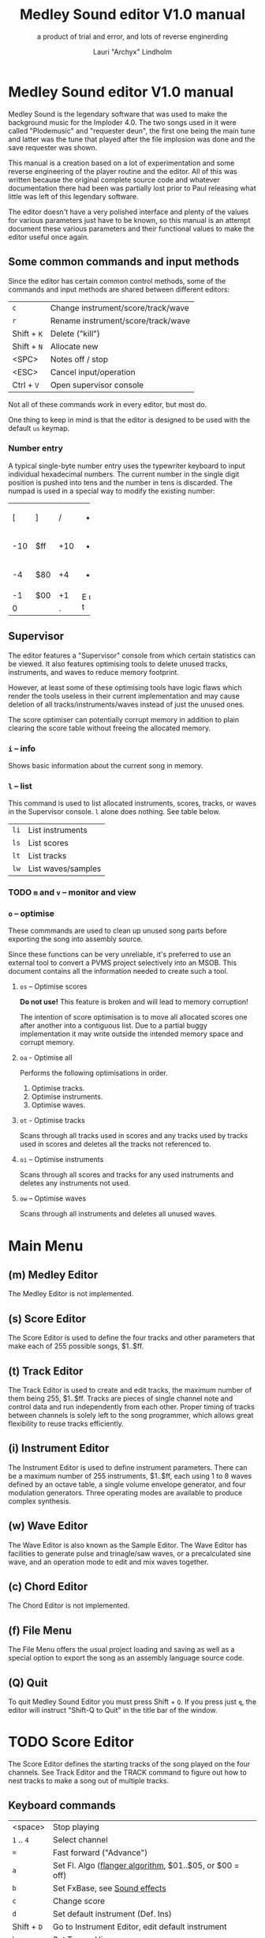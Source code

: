 #+TITLE: Medley Sound editor V1.0 manual
#+SUBTITLE: a product of trial and error, and lots of reverse enginerding
#+AUTHOR: Lauri "Archyx" Lindholm
#+LATEX_CLASS: article
#+LATEX_CLASS_OPTIONS: [a4paper]


* Medley Sound editor V1.0 manual

Medley Sound is the legendary software that was used to make the
background music for the Imploder 4.0. The two songs used in it were
called "Plodemusic" and "requester deun", the first one being the main
tune and latter was the tune that played after the file implosion was
done and the save requester was shown.

This manual is a creation based on a lot of experimentation and some
reverse engineering of the player routine and the editor. All of this
was written because the original complete source code and whatever
documentation there had been was partially lost prior to Paul
releasing what little was left of this legendary software.

The editor doesn't have a very polished interface and plenty of the
values for various parameters just have to be known, so this manual is
an attempt document these various parameters and their functional
values to make the editor useful once again.


** Some common commands and input methods

Since the editor has certain common control methods, some of the
commands and input methods are shared between different editors:

|-------------+------------------------------------|
| ~c~         | Change instrument/score/track/wave |
| ~r~         | Rename instrument/score/track/wave |
| Shift + ~K~ | Delete ("kill")                    |
| Shift + ~N~ | Allocate new                       |
| <SPC>       | Notes off / stop                   |
| <ESC>       | Cancel input/operation             |
| Ctrl + ~V~  | Open supervisor console            |
|-------------+------------------------------------|

Not all of these commands work in every editor, but most do.

One thing to keep in mind is that the editor is designed to be used
with the default ~us~ keymap.


*** Number entry

A typical single-byte number entry uses the typewriter keyboard to
input individual hexadecimal numbers. The current number in the single
digit position is pushed into tens and the number in tens is
discarded. The numpad is used in a special way to modify the existing
number:

+-----+-----+-----+-----+
|  [  |  ]  |  /  |  *  |
+-----+-----+-----+-----+
| -10 | $ff | +10 |  -  |
+-----+-----+-----+-----+
|  -4 | $80 |  +4 |  +  |
+-----+-----+-----+-----+
|  -1 | $00 |  +1 |  E  |
+-----+-----+-----+  n  |
|    0      |  .  |  t  |
+-----------+-----+-----+


** Supervisor

The editor features a "Supervisor" console from which certain
statistics can be viewed. It also features optimising tools to delete
unused tracks, instruments, and waves to reduce memory footprint.

However, at least some of these optimising tools have logic flaws
which render the tools useless in their current implementation and may
cause deletion of all tracks/instruments/waves instead of just the
unused ones.

The score optimiser can potentially corrupt memory in addition to
plain clearing the score table without freeing the allocated memory.

*** ~i~ – info

Shows basic information about the current song in memory.


*** ~l~ – list

This command is used to list allocated instruments, scores, tracks, or
waves in the Supervisor console. ~l~ alone does nothing. See table
below.

|------+--------------------|
| ~li~ | List instruments   |
| ~ls~ | List scores        |
| ~lt~ | List tracks        |
| ~lw~ | List waves/samples |
|------+--------------------|


*** TODO ~m~ and ~v~ – monitor and view

*** ~o~ – optimise

These commmands are used to clean up unused song parts before
exporting the song into assembly source.

Since these functions can be very unreliable, it's preferred to use an
external tool to convert a PVMS project selectively into an MSOB. This
document contains all the information needed to create such a tool.


**** ~os~ – Optimise scores

**Do not use!** This feature is broken and will lead to memory
corruption!

The intention of score optimisation is to move all allocated scores
one after another into a contiguous list. Due to a partial buggy
implementation it may write outside the intended memory space and
corrupt memory.


**** ~oa~ - Optimise all

Performs the following optimisations in order.

1. Optimise tracks.
2. Optimise instruments.
3. Optimise waves.


**** ~ot~ - Optimise tracks

Scans through all tracks used in scores and any tracks used by tracks
used in scores and deletes all the tracks not referenced to.


**** ~oi~ – Optimise instruments

Scans through all scores and tracks for any used instruments and
deletes any instruments not used.

**** ~ow~ – Optimise waves

Scans through all instruments and deletes all unused waves.


* Main Menu

** (m) Medley Editor

The Medley Editor is not implemented.


** (s) Score Editor

The Score Editor is used to define the four tracks and other
parameters that make each of 255 possible songs, $1..$ff.


** (t) Track Editor

The Track Editor is used to create and edit tracks, the maximum number
of them being 255, $1..$ff. Tracks are pieces of single channel note
and control data and run independently from each other. Proper timing
of tracks between channels is solely left to the song programmer,
which allows great flexibility to reuse tracks efficiently.


** (i) Instrument Editor

The Instrument Editor is used to define instrument parameters. There
can be a maximum number of 255 instruments, $1..$ff, each using 1 to 8
waves defined by an octave table, a single volume envelope generator,
and four modulation generators. Three operating modes are available to
produce complex synthesis.


** (w) Wave Editor

The Wave Editor is also known as the Sample Editor. The Wave Editor
has facilities to generate pulse and trinagle/saw waves, or a
precalculated sine wave, and an operation mode to edit and mix waves
together.


** (c) Chord Editor

The Chord Editor is not implemented.


** (f) File Menu

The File Menu offers the usual project loading and saving as well as a
special option to export the song as an assembly language source code.


** (Q) Quit

To quit Medley Sound Editor you must press Shift + ~Q~. If you press
just ~q~, the editor will instruct "Shift-Q to Quit" in the title bar
of the window.


* TODO Score Editor

The Score Editor defines the starting tracks of the song played on the
four channels. See Track Editor and the TRACK command to figure out
how to nest tracks to make a song out of multiple tracks.


** Keyboard commands

|-------------+------------------------------------------------------------------|
| <space>     | Stop playing                                                     |
| ~1~ .. ~4~  | Select channel                                                   |
| ~=~         | Fast forward ("Advance")                                         |
| ~a~         | Set Fl. Algo ([[se_flalgo][flanger algorithm]], $01..$05, or $00 = off)         |
| ~b~         | Set FxBase, see [[se_fx][Sound effects]]                                    |
| ~c~         | Change score                                                     |
| ~d~         | Set default instrument (Def. Ins)                                |
| Shift + ~D~ | Go to Instrument Editor, edit default instrument                 |
| ~h~         | Set Tempo Hi                                                     |
| ~i~         | Set instrument (on selected channel)                             |
| Shift + ~I~ | Go to Instrument Editor, edit instrument set on selected channel |
| Shift + ~K~ | Delete score                                                     |
| ~l~         | Set Tempo Lo                                                     |
| ~m~         | Meter test                                                       |
| ~n~         | Set FxRnd, see [[se_fx][Sound effects]]                                     |
| Shift + ~N~ | Allocate new score                                               |
| ~o~         | Set Transpose                                                    |
| ~p~         | Play song                                                        |
| Shift + ~P~ | Play From:                                                       |
| ~r~         | Rename score                                                     |
| Shift + ~R~ | Set song repeat (boolean, $00 = off, $ff = on)                   |
| ~s~         | Set Fl. Speed                                                    |
| ~t~         | Set track on selected channel                                    |
| Shift + ~T~ | Go to Track Editor, edit track set on selected channel           |
| ~u~         | Set Upd Reduc                                                    |
| Shift + ~U~ | Unchord (useful mainly with tracks imported from SMUS files)     |
| ~v~         | Set channel volume                                               |
| Shift + ~V~ | Set song volume                                                  |
| Shift + ~X~ | Exchange tracks with secondary track set[fn:shiftX]              |
|-------------+------------------------------------------------------------------|

[fn:shiftX]Editor feature. Secondary tracks are not used by the player!


** Flanger

The flanger effect is implemented as changing channel detunes. To
enable the flanger effect the Flang Speed and Flang Algorithm must be
set non-zero. The Flang Speed is defined as an initial countdown
value, ie. higher values deliver a slower effect.

The flanger update is performed in the player interrupt code which
makes the Flang Speed definition be "update every nth interrupt
trigger".


*** <<se_flalgo>>Flanger algorithms

The five flanger algorithms are defined as follows:

|------+------+------+------+------|
| alg# | ch 0 | ch 1 | ch 2 | ch 3 |
|------+------+------+------+------|
|    1 |   +1 |   +1 |   ±0 |   ±0 |
|      |   ±0 |   ±0 |   +1 |   +1 |
|------+------+------+------+------|
|    2 |   ±0 |   +1 |   +2 |   -1 |
|      |   +1 |   ±0 |   -1 |   +2 |
|------+------+------+------+------|
|    3 |   ±0 |   +1 |   +2 |   -1 |
|      |   +1 |   +2 |   -1 |   ±0 |
|      |   +2 |   -1 |   ±0 |   +1 |
|      |   -1 |   ±0 |   +1 |   +2 |
|------+------+------+------+------|
|    4 |   ±0 |   ±0 |   -2 |   +2 |
|      |   +1 |   -1 |   -1 |   +1 |
|      |   +2 |   -2 |   ±0 |   ±0 |
|      |   +1 |   -1 |   -1 |   +1 |
|------+------+------+------+------|
|    5 |   -2 |   -1 |   ±0 |   +1 |
|      |   -1 |   ±0 |   +1 |   +2 |
|      |   ±0 |   +1 |   +2 |   -1 |
|      |   +1 |   +2 |   -1 |   -2 |
|------+------+------+------+------|

The algorithms are always defined as a multiple of four bytes, one for
each channel. Setting the algorithm 0 or beyond 5 will disable the
effect.


** TODO <<se_fx>>Sound effects

Medley Sound was designed for game music and sound effects, so there
naturally is support for the fx in the music player. FxBase (effect
time base) and FxRnd (effect randomisation) are used to select sound
channels for sound effects as well as randomising the "channel
stealing" and how long a channel is kept "stolen".

This feature requires more research.


* TODO Track Editor

** Keboard commands

*** Editing modes

|-------------+------------------------|
| Shift + ~D~ | Edit Duration          |
| Shift + ~E~ | Edit Tone and Duration |
| Shift + ~I~ | Insert Mode            |
| Shift + ~L~ | List Mode              |
| Shift + ~T~ | Edit Tone              |
|-------------+------------------------|


*** Insert and edit mode functions

|------------------+--------------------------------------------------------|
| Return           | add line below (in insert mode)                        |
| Shift + Return   | insert line above (in insert mode)                     |
| ~a~ .. ~g~       | set note                                               |
| ~1~ .. ~9~       | set octave for note                                    |
| ~`~ (back-quote) | tie note (an asterisk shown before the note)           |
| ~!~              | [[te_TSIGN][TSIGN]]                                                  |
| ~@~              | [[te_DYNLV][DYNLV]]                                                  |
| ~#~              | [[te_INSTR][INSTR]]                                                  |
| ~$~              | [[te_UDATA][UDATA]]                                                  |
| ~%~              | [[te_TRACK][TRACK]]                                                  |
| ~^~              | [[te_RPEAT][RPEAT]]                                                  |
| ~&~              | [[te_LOOP][LOOP]]                                                   |
| ~*~              | [[te_TRANSP][TRANSP]]                                                 |
| ~+~              | ~++++~                                                 |
| ~_~ (underscore) | rest ~----~                                            |
| ~-~              | semitone down                                          |
| ~=  ('+')~       | semitone up (buggy sanity-check, don't go beyond B-9!) |
| ~t~              | Trace mode (useful only while playing a track)         |
| Amiga + ~b~      | Set block                                              |
| Amiga + ~c~      | Copy block                                             |
| Amiga + ~i~      | Insert block                                           |
| Amiga + ~k~      | Kill line to buffer                                    |
| Amiga + ~l~      | Yank line from buffer                                  |
| Amiga + ~x~      | Cut block                                              |
| Home (numpad)    | Page up                                                |
| End (numpad)     | Page down                                              |
| Shift + Home     | Go to start of track                                   |
| Shift + End      | Go to end of track                                     |
|------------------+--------------------------------------------------------|

Track navigation is performed using the numpad instead of cursor keys.


** Note editing and SCODEs

Each line of a track represents a note and its length or a command and
its operand. When using the beat and bar signs of the track editor,
note length of 60 will match a whole note. See [[te_TSIGN][TSIGN]] to adjust time
signature.


*** Notes ($00..$7f)

Notes are defined starting from ~C-0~ ($02 in track data) up to ~B-9~
($79). ~----~ ($00) is a rest and ~++++~ ($01) is a non-implemented
feature.

The operand for a note or a rest is its length, up to $7f. Bit 7 of
the operand specifies a tied note, ie. inhibit retriggering of the
envelopes or modulation generator(s). Tying notes together allows a
theoretical infinite note length.


*** SCODEs ($80..$ff)

The commands are internally known as SCODEs.


**** $80 [end]

The unmodifyable SCODE is $80 and it's strictly reserved to end a
track. The operand is discarded and for compatibility reasons should
be $00.

Track nesting table is checked at the track end and replay is resumed
from the calling track, if any. If there is no track to return to,
song repeat flag is checked and if true, the track restarts.


**** <<te_TSIGN>>$81 TSIGN

This SCODE is ignored by the player. It exists solely to make the beat
and bar indicators in the track editor functional. The beat/bar
indicators don't handle TRACK commands which may break the beat count
when other tracks are called within the track.

The operand is 5/3 bit designation for the time signature. The lower
three bits designate the length of the beat and the upper five bits
the count. See table below.

+-----+-------+---+------+-----+
| $00 | x/1   |   | $00  | 1/x |
| $01 | x/2   |   | $08  | 2/x |
| $02 | x/4   |   | $10  | 3/x |
| $03 | x/8   |   | $18  | 4/x |
| $04 | x/16  |   | $20  | 5/x |
| $05 | x/32  |   | $28  | 6/x |
| $06 | x/64  |   | $30  | 7/x |
| $07 | x/128 |   | etc. |     |
+-----+-------+---+------+-----+

To set up the time signature 4/4, you'd take $18 from the right side
and add $02 from the left side, $18 + $02 = $1a.

For 6/8 the numbers would be $28 + $03 = $2b.

***Note!*** 1/128 ($07) is known to crash the editor!


**** <<te_DYNLV>>$82 DYNLV

This sets the channel volume ("dynamic level"). The operand is
specified between $00 and $7f. The replay routine will divide this by
two (with logical bitwise shift to right) and discard the least
significant bit.


**** <<te_INSTR>>$83 INSTR

Set instrument on current track. This should be rather
self-explanatory.


**** <<te_UDATA>>$84 UDATA

The name of this SCODE isn't very clear regarding its function. This
one is used to pick a random track from a specified number of
following TRACK lines. Use of this SCODE must be carefully considered
because the replay routine doesn't sanity check the following track
data.

The operand should be a power of two, ie. $02, $04, $08, $10, $20,
$40, or $80. Using any other value is not of use due to how the SCODE
handler is written.

This is how to use UDATA:

|------+----------------------+----------------------------|
| data | track data in editor | description                |
|------+----------------------+----------------------------|
| 8404 | UDATA  04            | line count following UDATA |
| 8511 | TRACK  11            | first line                 |
| 8512 | TRACK  12            | second line                |
| 8513 | TRACK  13            | third line                 |
| 8514 | TRACK  14            | fourth line                |
|------+----------------------+----------------------------|

UDATA doesn't affect track nesting the way ordinary use of TRACK
does. This is because the actual SCODE of the lines following UDATA is
ignored, only the operand is used, and when valid the player continues
from the selected track without modification to the nesting
tables.

This also means that any lines beyond will be ignored unless an
undefined track is specified. In case of an undefined track, UDATA
returns as if the operand was $00 and the player continues processing
the following lines in order.

Using UDATA within RPEAT/LOOP can also provide unexpected behaviour as
LOOP will return to playing from the track where the RPEAT originally
was! However, with careful design this feature can also be used to
create eg. drum tracks with pseudo-randomised fills at the ends.

Since Medley Sound no longer has Future Player's dedicated "jump to
track" command, UDATA can also be used to replace it by using UDATA
with operand $01:

|------+----------------------+-------------|
| data | track data in editor | description |
|------+----------------------+-------------|
| 8401 | UDATA  01            | jump to     |
| 8511 | TRACK  11            | track 11    |
|------+----------------------+-------------|


**** <<te_TRACK>>$85 TRACK

Go to track specified by the operand. This command is used to nest
tracks to make a complex song. Up to eight nested track calls can be
made per channel. At full nesting any following TRACK commands will be
ignored.

The player routine will simply skip undefined tracks.

A "return from track" is automatically performed at the track end
code.


**** <<te_RPEAT>>$86 RPEAT and <<te_LOOP>>$87 LOOP

These two are used to create loops within tracks. Up to eight nested
loops can be used per channel.

The loop is initiated by RPEAT command with the loop count as its
operand. The loop starting point is the next line of the track from
which the player will keep playing until LOOP command is
encountered. LOOP will decrease the loop counter by one and jump back
to the loop starting point until the loop counter reaches zero. The
operand of LOOP is ignored.


**** <<te_TRANSP>>$88 TRNSP

This is used to set the transposition byte of the channel. It's a
signed value, so anything from $80 to $ff is considered a two's
complement, ie. $ff = -1, $fe = -2, etc.

The transposition is defined in semitones.


** Important DO NOTs:

- Do not set the time signature to 1/128 ($07). The editor will freeze
  if you do so and there are any notes on following lines.

- Do no use the "halftone up" command ('=') to set notes beyond
  B-9. You'll eventually reach the end code after 'F-;' and the editor
  will freeze if the track is playing while editing.


* Instrument Editor

|------------+---------------------------------|
| ~1~ .. ~4~ | Edit [[ie_mg][MG parameters]]              |
| ~e~        | Edit volume [[ie_env][envelope parameters]] |
| ~f~        | test note selection             |
| ~o~        | octave bank                     |
| ~p~        | play test note                  |
| ~s~        | Edit [[ie_snd][sound parameters]]           |
| ~v~        | view output wave                |
| ~w~        | go to wave editor               |
|------------+---------------------------------|


** <<ie_snd>>SND

This section specifies the following parameters:


*** a:Mo - sound mode

The sound mode can be one of the following:

|-----+-------+-------------------------------------------------------|
| $00 | <std> | standard (a.k.a. normal or plain sample) mode, looped |
| $01 | <bsm> | base shift mode                                       |
| $02 | <dyn> | dynamic mode                                          |
| $03 | <???> | single-shot std mode                                  |
|-----+-------+-------------------------------------------------------|

Any other value for this parameter defaults to single-shot std mode.


**** <std> and <???>

This is the simplest sample player mode and will play samples as
is. The <???> is the single-shot variant of standard mode and is
suitable for drum samples.


**** <bsm>

This is the "base shift mode". The base shift mode uses an offsetting
method to select a "window" of a wave to be played. This window can be
shifted on the fly with a [[ie_mg][MG]] to make a pulse-width modulation style
effect with an appropriately crafted wave.

Parameters specific to this mode are tagged with ~<bsm>~.


**** <dyn>

This is the "dynamic mode". The dynamic mode creates the final
waveform on the fly by mixing together two copies of the selected
wave. These copies can be shifted in relation to each other and their
frequencies can be altered to create complex sounds. The dynamic
nature of this mode allows seamless on-the-fly generation of higher
frequency waveforms for higher octaves without creating separate
waves.

Shifting and frequencies can be modulated with [[ie_mg][MG]]s. Parameters
specific to this mode are tagged with ~<dyn>~.


*** b:Wa - wave

This sets the wave used by this instrument. For standard and base
shifted modes a wave table of eight can be set up for higher octaves.


*** c:Bs - Base shift ~<bsm>~

This value offsets the waveform from its starting point. For this to
create audible sound difference, an appropriately crafted wave is
required.


*** d:Ds - Dynamic shift ~<dyn>~

This value offsets the first copy of the waveform that the other copy
is mixed on top.


*** e:Tr - transpose

The transpose parameter is entered as an unsigned byte and evaluated
as a signed byte, ie. $ff = -1, $fe = -2, etc.


*** f:Fq - Dynamic frequency ~<dyn>~

This parameter is only functional in sound mode 02. Each of the
nybbles (individual hexadeciaml digits) represent a frequency
multiplier from ~$1~ to ~$10~ for the two waves to be mixed. A ~$0~ is
interpreted as ~$10~.

The base value to start with is ~$11~ instead of ~$00~.

The left number is for the "DShifted" first copy and the right value
is for the non-DShifted second copy mixed on top the first copy.

Tip: Editing this parameter is easiest to do with the numpad, 7 and 9
to edit the left nybble, and 1 and 3 to edit the right nybble.


** <<ie_env>>ENV - Envelope Generator

This section specifies the envelope generator parameters:


*** a:Tr - (unused?)

This parameter appears not to be used.


*** b:At - Attack time

This parameter specifies the attack time from start of note to Peak
level. This value together with Peak level is used to calculate ASlope
(Attack Slope), which is the value used by the player internally.


*** c:Tl - Peak level (Top level)

This parameter specifies the Peak level between attack and decay.


*** d:Dt - Decay time

This parameter specifies the decay time from Peak level to Sustain
level. This value together with Peak and Sustain levels is used to
calculate DSlope (Decay Slope), which is the value used by the player
internally.


*** e:Sl - Sustain level

This parameter specifies the Sustain level. The note volume will stay
at this level until a note off command.


*** f:Rt - Release Time

This parameter specifies the time it take from the note off command to
silence. This value together with Sustain Level is used to calculate
RSlope (Release Slope), which is the value used by the player
internally.


** <<ie_mg>>MG - Modulation Generator

Each instrument features four identical modulation
generators. Depending on the [[ie_mgBl][Block wave]] flag the oscillator generates
a triangle/saw or a square wave with time constants S1 and S2.


*** a:De - Destination

The modulation destination is a hexadecimal number between $00 and
$07. Any numbers past $07 are interpreted as $07.


**** $00 : off

The replayer will bypass any MG that is set off. The other parameters
will be ignored.


**** $01 : FM - Frequency Modulation

Frequency modulation modulates the playback frequency of the sound,
just like it says on the tin. This produces a vibrato effect.


**** $02 : AM - Amplitude Modulation

This is the same for the amplitude, or volume of the sound,
ie. tremolo effect.


**** $03 : BShift - Base shift modulation ~<bsm>~

This modulates the base shift of the instrument. With a specially
crafted waveform this can be used to create eg. a pulse-width
modulated square wave sound.


**** $04 : DShift - Dynamic shift modulation ~<dyn>~

This modulates the dynamic shift of the instrument.


**** $05 / $06 : FM+ / FM- - Frequency Modulation (period up = frequency down) / (period down = frequency up)

Unlike the ordinary FM mode ($01), these frequency modulation modes
modulate the frequency either up or down from the note frequency.


**** $07 : DynFreq - Dynamic frequency modulation ~<dyn>~

This modulates the dynamic frequency of the instrument. Do keep in
mind that the modulation affects the whole byte, not just for one or
the other nybble.


*** <<ie_mgBl>>b:Bl - Block wave (boolean, $00 = off)

Setting this non-zero will cause the replayer to use the S1 and S2
parameters as time constants to make a square wave modulation instead
of the default triangle/saw wave.


*** c:Tr - Trigger mode (boolean, $00 = trigger at every note-on)

When trigger mode is set non-zero, the MG is not retriggered as long
as a note is being played. This is useful to create a slowly changing
modulation over several notes.


*** d:Ss - Single-shot (boolean, $00 = off)

When single-shot mode is enabled, the MG will run only once and stop.


*** e:Sg - (unused)

This parameter appears not to be used.


*** f:Rv - Reverse (boolean, $00 = off)

Reverses the modulation operating, ie. modulating up becomes modulating down and vice versa.


*** g:Dt - Delay time

This parameter specifies the time from trigger to start of modulation.


*** h:Lv - Level

This parameter specifies the amplitude, or level of modulation.


*** i:S1 / j:S2 - Slope 1 / Slope 2

These two slope time parameters are used to shape the form of the
modulation waveform.


*** k:Hs / l:Qs - Half-shift / Quarter-shift

The function of these two parameters require more research. At present
knowledge they may affect the initial offsetting of modulation
depending on channel flags. The value affects which flag is used:

|-----+-------------------------------------------------------------------------|
| $00 | off                                                                     |
|-----+-------------------------------------------------------------------------|
| $01 | ~sch_FlagLR~ - initial offset is applied if the instrument plays on the |
|     | right channel                                                           |
|-----+-------------------------------------------------------------------------|
| $02 | ~sch_FlagLH~ - initial offset is applied if the instrument plays on the |
|     | "higher" channel, ie. on one of the second stereo pair.                 |
|-----+-------------------------------------------------------------------------|


The useful application for this would be to make flanging like effects
when playing the same instrument on two different channels.
      
Quarter-shift is always on for frequency modulation (trigger
destination 01) when a delay time is set.


* TODO Wave Editor

|-----+-------------------------------------------|
| ~/~ | Swap sources A and B                      |
| ~,~ | Copy Result to Source A                   |
| ~.~ | Copy Source A to Source B                 |
| ~u~ | Copy Undo buffer to Source A, "undo"      |
| ~k~ | Copy Source A to Undo Buffer, "kill"      |
| ~r~ | Rename wave                               |
| ~c~ | Change wave ie. choose another wave       |
| ~N~ | Allocate a new wave (into an unused slot) |
| ~S~ | Set wave buffer "single"                  |
| ~D~ | Set wave buffer "double"                  |
| ~o~ | Perform [[we_ops][operations]]                        |
| ~p~ | Generate a [[we_preset][preset]] waveform                |
|-----+-------------------------------------------|


** Frags

These operations are not implemented.


** <<we_ops>>Operations

These mathematical operations allow editing and mixing of sample data
to create complex waveforms from simple waveforms generated with the
[[we_preset][Preset]] function.

*** a:SX – shift source A left in samples

This operation offsets the Source A waveform in a way that makes it
appear to move left in the visual preview.


*** b:SY – shift source A down (add a fixed value to each sample)

This operation adds a signed byte value to each sample of Source A,
which makes waveform move down in the visual preview.


*** c:AM – amplitude (10 = no change)

This operation adjusts the amplitude of the Result waveform after
mixing. The default is $10 and doesn't affect the aplitude, $08 is
half the amplitude and $20 is twice the amplitude.


*** d:FQ – frequency of source A (10 = no change)

This operation shrinks or expands the wave data of Source A to alter
its playback frequency. It will not affect the mixed in Source B.


*** e:MX – mix sources (00 = A; ff = B; 80 will mix 50/50)

This operation mixes sources A and B. Value of $00 will bypass the
mixing and use only Source A. Value of $ff will use only Source B and
$80 will mix both evenly together.

The thing to keep in mind is that in case the Source B is shorter than
the Result buffer, it will not be looped.


*** f:RE - Adjust Result buffer length

This operation adjusts the Result buffer length. This value defaults
to $10 which matches the length of Source A. $08 will mean half the
length of Source A and $20 is double the length.

Values below $02 are most likely practically useless.


*** g:UF

This operation is not implemented.


*** h:PE – playback period (higher value = lower frequency)

This affects only the playback period of the previewed Result buffer,
not the buffer itself.


** <<we_preset>>Preset - generate waveforms

This operation is used to generate waveforms. The operation will
replace any waveform data in Source A.


*** a:RA - generate a saw/triangle wave

The operand is used to adjust duty cycle of the triangle wave. $80 is
pure triangle.


*** b:PU - generate a pulse/square wave

The operand is used to adjust duty cycle of the square wave.


*** s - precalculated sine wave

Makes a copy of the precalculated sine wave.


* File Menu

** TODO (l)oad


** TODO (m)erge


** TODO (s)ave


** TODO (i)mport


** TODO <a>ssembly


** TODO (C)lear


* File formats

** TODO PVMS

PVMS is the project file format of Medley Sound.


*** Basic file structure

|          offset | size                 | description             |
|-----------------+----------------------+-------------------------|
|             0x0 | .l                   | magic bytes : "PVMS"    |
|             0x4 | .b × ($file_len - 8) | one or more data chunks |
| ($file_len - 4) | .l                   | file end marker "END."  |


*** Basic data chunk structure

| offset | size    | description                                                                                 |
|--------+---------+---------------------------------------------------------------------------------------------|
|    0x0 | .l      | chunk ID : "INS:", "TRK:", "SCO:", or "WAV2"                                                |
|    0x4 | .w      | header_size = 0x007a, 0x0020, 0x0032, or 0x001c                                             |
|    0x6 | .b × ?? | data blocks                                                                                 |
|     ?? | .w      | index counter 0xffff = end of chunk (only the most significant bit is checked during load!) |


*** Basic data block structure

|               offset | size              | description                       |
|----------------------+-------------------+-----------------------------------|
|                  0x0 | .w                | index counter, starts from 0x0001 |
|                  0x2 | .b × $header_size | data/header                       |
| ($header_size + 0x2) | .b × $size_of     | wave/track data                   |


** TODO MSOB

MSOB is the export file format of Medley Sound, "Medley Sound
OBject". This is the format msplay loads and plays.


*** Header

| offset | size    | description                              |
|--------+---------+------------------------------------------|
|    0x0 | .l      | magic bytes : "MSOB"                     |
|    0x4 | .l      | displacement: score table                |
|    0x8 | .l      | displacement: track table                |
|    0xc | .l      | displacement: instrument table           |
|   0x10 | .l      | displacement: wave table                 |
|   0x14 | .l ×0x4 | reserved (0x00000000)                    |
|   0x24 | .b      | flag: names ($00 = stripped; $ff = kept) |
|   0x25 | .b      | flag: tables ($00 = full; $ff = partial) |
|   0x26 | .b ×0x2 | reserved (0x00)                          |


*** Tables

The score, track, instrument, and wave tables are displacement tables
to data entries. Two formats of these tables exist depending on the
flag in the header at offset 0x25.

A full table (0x00 at 0x25) is always 0x100 longwords, or 1 kB long:

| offset | size     | description                                                  |
|--------+----------+--------------------------------------------------------------|
|    0x0 | .l       | always 0x00000000                                            |
|    0x4 | .l ×0xff | displacements to data entries, 0x00000000 = undefined/unused |


A partial table (0xff at 0x25) is preceded by the table length:

| offset | size            | description                                                              |
|--------+-----------------+--------------------------------------------------------------------------|
|   -0x2 | .w              | table length (byte, but stored as a word for 68k data alignment reasons) |
|    0x0 | .l              | always 0x00000000                                                        |
|   0x04 | .l x $table_len | displacements to data entries, 0x00000000 = undefined/unused             |


During playback the length of the tables is irrelevant as long as
there are no references to tracks/instruments/waves beyond the last
defined entries.

At the moment of writing this, the exact behaviour of msplay hasn't
been analysed, so for any new replayer implementations it is
recommended to reserve memory for full zeroed tables and adjust the
displacements accordingly or add additional checks to ignore
references beyond the defined data to avoid references to random
memory.


* msed internals

This section describes various internal data structures of the Medley
Sound editor. It's useful only for those who intend to reverse
engineer and learn to understand how the editor works internally, or
maybe to even extend its functionality. See [[* File formats][File formats]] if you only
need the file format descriptions. These tables were created during
the reverse engineering and redocumenting of the editor and may be
partially inaccurate or incomplete.


** Memory map

This section describes the mapping of the memory block reserved during
startup of the program. The base address of the memory block is kept
in register A5 during the execution of the program. This memory is
only used for the user interface and editor function parts of the
program.

Dynamic memory allocation is done with the convention of reserving
four extra bytes to store the memory block size at the start of
reserved block to free the correct amount of memory as the old
AllocMem()/FreeMem() doesn't keep track of memoryblock sizes
reserved. The only exception is the working memory size described
below as it's hard-coded into the program.

~mem_SizeOf~ = 0x2288

|--------+-------------------+-----------------------------+--------+-------------------------------------------------------------------------|
| offset | size              | name                        |   init | description                                                             |
|--------+-------------------+-----------------------------+--------+-------------------------------------------------------------------------|
|    0x0 | .l                |                             |        | * function pointer for exit subroutine                                  |
|    0x4 | .l                | ~mem_IntuitionBase~         |        | * base address of intuition.library                                     |
|    0x8 | .l                | ~mem_GraphicsBase~          |        | * base address of graphics.library                                      |
|    0xc | .l                |                             |        |                                                                         |
|   0x10 | .l                |                             |        | * handle for output                                                     |
|   0x14 | .l                | ~mem_xPtrFormatString~      |        | * function pointer for xFormatString (initialised at program start)     |
|   0x18 | .l                | ~mem_dosCmdBuf~             |        | * dosCmdBuf                                                             |
|   0x1c | .l                | ~mem_dosCmdLen~             |        | dosCmdLen                                                               |
|   0x20 | .l                |                             |        | * handle for input                                                      |
|   0x24 | .l                |                             |        | { DOS argument stuff }                                                  |
|   0x28 | .l                | ~mem_DosBase~               |        | * base address of dos.library                                           |
|   0x2c | .l                | ~mem_SPatInit2~             |        | stack pointer at end of main init                                       |
|--------+-------------------+-----------------------------+--------+-------------------------------------------------------------------------|
|   0x30 | .b                |                             |        | window title status                                                     |
|   0x32 | .l                | ~mem_SPatMainMenu~          |        | stack pointer at start of main menu                                     |
|   0x36 | .l                |                             |        | * window title                                                          |
|   0x3a | .w                | ~mem_weSelWaveNum~          |        | wave editor: selected wave number                                       |
|   0x3c | .l × 0x100        |                             |        | * wave table                                                            |
|  0x43c | .l × 0x100        |                             |        | * track table                                                           |
|  0x83c | .l × 0x100        |                             |        | * instrument table                                                      |
|  0xc3c | .l                | ~mem_wePlayWavePtr~         |        | * wave editor: pointer to wave being player                             |
|  0xc40 | .l                | ~mem_SPatWaveEd~            |        | stack pointer at start of Wave Editor                                   |
|  0xc44 | .l                |                             |        | * wave, sample editor buffer, Source A                                  |
|  0xc48 | .b × 0x10         | ~mem_weOperations~          |        | wave editor [[mm_weops][operations]]                                                  |
|  0xc54 | .l                |                             |        | * wave, sample editor buffer, Undo                                      |
|  0xc70 | .l                |                             |        | * wave, sample editor buffer, Result                                    |
|  0xc8c | .l                |                             |        | * wave, sample editor buffer, Source B                                  |
|  0xca8 | .l                |                             |        | *                                                                       |
|  0xcac | .l                |                             |        | *                                                                       |
|  0xcb0 | .l                |                             |        | *                                                                       |
|  0xd14 | .l × 0x8c         |                             |        | string buffer (function 0x14)                                           |
|  0xddc | .l × 0x100        |                             |        | * score table                                                           |
|  0xde0 | .l × 0x100        | ~mem_ScratchBuf0~           |        | scratch buffer for editing functions (Supervisor, optimise score table) |
| 0x11dc | .w                |                             |        | ^ scratch buffer                                                        |
| 0x11de | .w                |                             |        | ^ scratch buffer                                                        |
| 0x11e0 | .l × 0x10         |                             |        | str                                                                     |
| 0x11f1 | .b                |                             |        | { relates to 0x1268 }                                                   |
| 0x11f2 | .w                |                             |   0x63 |                                                                         |
| 0x11f4 | .w                |                             |   0x1e |                                                                         |
| 0x11f6 | .w                |                             |   0xb4 |                                                                         |
| 0x11f8 | .w                |                             |  0x14a |                                                                         |
| 0x11fa | .w                |                             |  0x1e0 |                                                                         |
| 0x11fc | .w                |                             |   0x66 |                                                                         |
| 0x11fe | .w                |                             |   0x16 |                                                                         |
| 0x1200 | .b                |                             |        | flag                                                                    |
| 0x1201 | .b                |                             |        | flag                                                                    |
| 0x1202 | .w                |                             |        |                                                                         |
| 0x1204 | .b × 0x4c         | ~mem_CurWinTitle~           |        | str, window title                                                       |
| 0x125e | .l                |                             |        | * interrupt pointer ?                                                   |
| 0x1262 | .w                |                             |        |                                                                         |
| 0x1264 | .l                |                             |        | * memory                                                                |
| 0x1268 | .b                |                             |        | { gfx, A Pen }                                                          |
| 0x1269 | .b                |                             |        | SMUS import: track counter                                              |
| 0x126a | .w                |                             |        |                                                                         |
| 0x126c | .l                |                             |        | * handle of main window (Exec, Intuition)                               |
| 0x1270 | .l                |                             |        | * handle of main window (Graphics)                                      |
| 0x1272 |                   |                             |        |                                                                         |
| 0x1274 | .w                | ~mem_fmPVMSloaderHdrLen~    |        | PVMS loader, header length                                              |
| 0x1276 | .l                | ~mem_SMUStargetScore~       |        | * SMUS import: target score                                             |
| 0x127a | .b                | ~mem_ProjectModified~       |        | Flag: project modified                                                  |
| 0x127b | .b                |                             |        | { SMUS track import, flag of some sort }                                |
| 0x127c | .w                |                             |        | file menu: PVMS section loader, index counter                           |
| 0x1280 | .b × 0x100        | ~mem_ScratchBuf1~           |        | scratch buffer, waves                                                   |
| 0x1380 | .b × 0x100        | ~mem_ScratchBuf3~           |        | scratch buffer, tracks                                                  |
| 0x1480 | .b × 0x100        | ~mem_ScratchBuf4~           |        | scratch buffer, scores                                                  |
| 0x1580 | .b × 0x52         | ~mem_StringReqBuffer~       |        | string requester buffer                                                 |
| 0x15d2 | .w                | ~mem_fmWaveCount~           |        | file menu: loaded sample/wave count                                     |
| 0x15d4 | .b × 0x100        | ~mem_ScratchBuf2~           |        | scratch buffer, instruments                                             |
| 0x16d4 | .b × 0x100        | ~mem_ScratchBuf5~           |        | scratch buffer                                                          |
|--------+-------------------+-----------------------------+--------+-------------------------------------------------------------------------|
| 0x17d4 | .b                | ~mem_SMUSDurOverflow~       |        | SMUS import: duration overflow flag                                     |
| 0x17d5 | .b                | ~mem_ProjectLoaded~         |        | Flag: project wipe req on quit/clear                                    |
| 0x17d6 | .b                | ~mem_ImportSkip~            |        | PVMS import: skip                                                       |
| 0x17d7 | .b                | ~mem_fmLoadImportMode~      |        | PVMS loader flag (set: import; clear: load, merge)                      |
| 0x17d8 | .w                |                             |        | file menu: loaded track count                                           |
| 0x17da | .w                |                             |        | file menu: loaded score count                                           |
| 0x17dc | .w                |                             |        | file menu: loaded instrument count                                      |
| 0x17de | .b                | ~mem_ImportESC~             |        | PVMS import: cancel                                                     |
| 0x17df | .b                | ~mem_ImportAll~             |        | PVMS import: all                                                        |
| 0x17e0 | .l                | ~mem_SPatFileMenu~          |        | * SP at File Menu entry                                                 |
| 0x17e4 | .l                |                             |        | * string                                                                |
| 0x17e8 | .l                |                             |        |                                                                         |
| 0x17ec | .l                | ~mem_PtrStringReqBuffer~    |        | * string requester buffer, eg. filename                                 |
| 0x17f0 | .l                |                             |        | * * function pointer                                                    |
| 0x17f4 | .l                | ~mem_FileMemBufPtr~         |        | * file memory buffe pointer                                             |
| 0x17f8 | .l                | ~mem_SMUSimportSrcLen~      |        | SMUS import: source length                                              |
| 0x17fc | .l                | ~mem_SMUSimportSrcEnd~      |        | SMUS import: source end                                                 |
| 0x1800 | .b × ~sco_SizeOf~ | ~mem_teLocalScore~          |        | track editor: local score structure                                     |
| 0x1832 | .w                |                             |        | { relates to 0x184a }                                                   |
| 0x1834 | .b                |                             |        | track editor: cursor position in edit window?                           |
| 0x1835 | .b                | ~mem_teInsertBelow~         |        | track editor: insert mode, set when line inserted below current line    |
| 0x1836 | .w                |                             |        | track editor: cliboard buffer length                                    |
| 0x1838 | .w                |                             |        | track editor: linekill buffer                                           |
| 0x183a | .w                |                             |        |                                                                         |
| 0x183c | .w                |                             |        | { relates to 0x1858 }                                                   |
| 0x183e | .w                |                             |        | track editor: trace mode view ?                                         |
| 0x1840 | .w                |                             |        | track editor:                                                           |
| 0x1842 | .l                |                             |        | * track editor: clipboard insert buffer                                 |
| 0x1846 | .w                |                             |        | track editor: track data size in bytes                                  |
| 0x1848 | .w                | ~mem_teLineScrapBuf~        |        | track editor: scrap buffer for single line inserts                      |
| 0x184a | .w                |                             |        |                                                                         |
| 0x184c | .l                | ~mem_SPatTrkEdit~           |        | * SP at Track Editor entry                                              |
| 0x1850 | .l                |                             |        | * track editor: selected track                                          |
| 0x1854 | .w                | ~mem_teSelTrkNum~           |        | track editor: selected track number                                     |
| 0x1855 | .b                | ~mem_teSelTrkNumL~          |        |                                                                         |
| 0x1858 | .w                |                             |        |                                                                         |
| 0x185a | .w                |                             |        |                                                                         |
| 0x185c | .b                |                             |        | track editor: editing mode                                              |
| 0x185d | .b                |                             |        | { instrument editor }                                                   |
| 0x185e | .w                | ~mem_seChannelCounter~      |        | score editor: channel counter, channel column drawing                   |
| 0x186a | .l                |                             |        |                                                                         |
| 0x186e | .w                | ~mem_seChanColumn~          |        | score editor: x coordinate for channel column                           |
| 0x1870 |                   |                             |        |                                                                         |
| 0x1878 | .w                | ~mem_seSelChanColumn~       |        | score editor: x coordinate of selected channel column                   |
| 0x187a | .w                |                             |        | score editor: selected score number                                     |
| 0x187c | .w                | ~mem_seCh1Column~           | 0x0008 | score editor: x coordinate, channel 1                                   |
| 0x187e | .w                | ~mem_seCh2Column~           | 0x00ac | score editor: x coordinate, channel 2                                   |
| 0x1880 | .w                | ~mem_seCh3Column~           | 0x0148 | score editor: x coordinate, channel 3                                   |
| 0x1882 | .w                | ~mem_seCh4Column~           | 0x01e4 | score editor: x coordinate, channel 4                                   |
| 0x1884 | .l                |                             |        | * SP stored at Score Editor entry                                       |
| 0x1888 | .l                | ~mem_ScoEdSelScore~         |        | * score editor: selected score                                          |
| 0x188c | .w                | ~mem_seSelectedChan~        |        | score editor: selected channel                                          |
| 0x188d | .b                | ~mem_seSelectedChanB~       |        | score editor: selected channel, lower byte                              |
| 0x188e | .l                |                             |        | * instrument editor: selected MG                                        |
| 0x1892 | .w                | ~mem_InstEdSelMgNum~        |        | instrument editor: selected MG number                                   |
| 0x1894 | .l                |                             |        | * SP stored at Instrument Editor entry                                  |
| 0x1898 | .l                |                             |        |                                                                         |
| 0x189c | .w                |                             |        |                                                                         |
| 0x189e | .l                | ~mem_InstEdSelInst~         |        | * instrument editor: selected instrument                                |
| 0x18a2 | .w                | ~mem_InstEdSelInstNum~      |        | instrument editor: selected instrument number                           |
| 0x18a4 | .w                | ~mem_ieColumn1~             | 0x001a | instrument editor: x coordinate, column 1                               |
| 0x18a6 | .w                | ~mem_ieColumn2~             | 0x005e | instrument editor: x coordinate, column 2                               |
| 0x18a8 |                   |                             |        | instrument editor: default instrument when none selected ?              |
| 0x18e8 | .w                | ~mem_ieColumn3~             | 0x0078 | instrument editor: x coordinate, column 3                               |
| 0x18ea | .w                | ~mem_ieColumn4~             | 0x0150 | instrument editor: x coordinate, column 4                               |
| 0x18ec | .l                |                             |        | *                                                                       |
| 0x1952 | .l                |                             |        | * handle, Supervisor window                                             |
| 0x1956 | .l                |                             |        | *                                                                       |
| 0x19d0 | .b × ?            |                             |        | (buffer)                                                                |
| 0x19d4 | .l                |                             |        | *                                                                       |
| 0x19d8 | .l                |                             |        | *                                                                       |
| 0x19dc | .l                |                             |        |                                                                         |
| 0x19ec | .b                |                             |        | AsmExport flag, full tables (=0)                                        |
| 0x19ed | .b                |                             |        | requester selection variable                                            |
| 0x19ee | .w                |                             |        |                                                                         |
| 0x19f0 | .l                |                             |        |                                                                         |
| 0x1a00 | .b                |                             |        | AsmExport flag, strip names (=0)                                        |
| 0x1a01 | .b                |                             |        | reference value for 0x19ed                                              |
| 0x1a02 | .b                |                             |        | AsmExport flag, absolute code (=0)                                      |
| 0x1a03 | .b                | ~mem_UnchordTargetScoreNum~ |        | unchord: target score number                                            |
| 0x1a04 |                   |                             |        | AsmExport                                                               |
| 0x1a54 |                   |                             |        |                                                                         |
| 0x1a55 | .b                |                             |        |                                                                         |
| 0x2224 | .l                |                             |        | track data line buffer                                                  |
| 0x2242 | .l                | ~mem_ItemTable~             |        | * item changer: pointer to list                                         |
| 0x2246 | .w                |                             |        | (unchord)                                                               |
| 0x2248 | .l                | ~mem_UnchordTargetScore~    |        | * unchord: target score                                                 |
| 0x224c | .w × ?            |                             |        | (unchord note data buffer?)                                             |
| 0x225e |                   |                             |        | (function 0x14 subroutines)                                             |
| 0x2260 | .l                | ~mem_SPatUnchordStart~      |        | * SP stored at start of unchord                                         |
| 0x226e | .b                |                             |        | (function 0x14 subroutines)                                             |
| 0x2276 | .l/b              |                             |        | (function 0x14 subroutines)                                             |
|--------+-------------------+-----------------------------+--------+-------------------------------------------------------------------------|


*** <<mm_weops>>Wave editor operations

Order of operations:

- adjust Result buffer length
- offset Src A wave data
- mix
- adjust amplitude (multiply by value and divide by 0x10)

|--------+------+---------+------------+-----------------------------------------------------------|
| offset | size | name    | init value | description                                               |
|--------+------+---------+------------+-----------------------------------------------------------|
|    0x2 | .b   | ~op_SX~ |        0x0 | SX: offsets Src A wave data                               |
|    0x3 | .b   | ~op_SY~ |        0x0 | SY: signed offset value to add to Src A wave data points  |
|    0x4 | .b   | ~op_AM~ |       0x10 | AM: adjust Result wave data amplitude (0x10 == no change) |
|    0x5 | .b   | ~op_FQ~ |       0x10 | FQ: adjust Src A frequency (0x10 == no change)            |
|    0x6 | .b   | ~op_MX~ |        0x0 | MX: adjust mix of sources A (0x00) and B (0xff)           |
|    0x7 | .b   | ~op_RE~ |       0x10 | RE: adjusts Result buffer length (0x10 == 1:1 with Src A) |
|    0x8 | .b   |         |       0x10 |                                                           |
|    0x9 | .b   | ~op_PE~ |            | PE: playback period (* 0x10 + 0x96)                       |
|--------+------+---------+------------+-----------------------------------------------------------|


** Sound Channel Structure ("SCH")

One for each channel exists. Some data, like DMA switching masks, are
pre-calculated to simplify the player routine.

|--------+-----------+---------------------+---------------------------------------------------------------------------------------|
| offset | size      | name                | description                                                                           |
|--------+-----------+---------------------+---------------------------------------------------------------------------------------|
|    0x0 | .b        | ~sch_IsActive~      | True if channel has track data to play.                                               |
|    0x1 | .b        | ~sch_LogNote~       |                                                                                       |
|    0x2 | .b        | ~sch_Gate~          |                                                                                       |
|    0x3 | .b        | ~sch_Trig~          |                                                                                       |
|    0x4 | .l        | ~sch_PaulaPtr~      | *                                                                                     |
|    0x8 | .w        | ~sch_DmaMask0~      | bitmask to write to DMACON to turn audio channel DMA off                              |
|    0xa | .w        | ~sch_DmaMask1~      | bitmask to write to DMACON to turn audio channel DMA on                               |
|    0xc | .l        | ~sch_Instrument~    | * pointer to current instrument                                                       |
|   0x10 | .w        | ~sch_EnvLevel~      |                                                                                       |
|   0x12 | .w        | ~sch_Period~        |                                                                                       |
|   0x14 | .b        | ~sch_Amplitude~     |                                                                                       |
|   0x15 | .b        |                     |                                                                                       |
|   0x16 | .w        | ~sch_BShift~        | "Base Shift"                                                                          |
|   0x18 | .w        | ~sch_DShift~        | "Dynamic Shift"                                                                       |
|   0x1a | .l × 0x4  | ~sch_MgPars~        | MG parameters, "WORD Level BYTE DelayTime, status (u/d)"                              |
|   0x2a | .b        | ~sch_EnvStatus~     |                                                                                       |
|   0x2b | .b        | ~sch_Duration~      |                                                                                       |
|   0x2c | .l        | ~sch_TrackPtr~      | * play position at track                                                              |
|   0x30 | .b        | ~sch_TrackMode~     |                                                                                       |
|        |           |                     |                                                                                       |
|   0x36 | .l        | ~sch_OutWavePtr~    | *                                                                                     |
|   0x3a | .w        | ~sch_OutWaveLen~    |                                                                                       |
|   0x3c | .b        | ~sch_OutLogNote~    |                                                                                       |
|   0x3d | .b        | ~sch_OutWaveNum~    |                                                                                       |
|   0x3e | .b        | ~sch_OutOctave~     |                                                                                       |
|   0x3f | .b        | ~sch_MustFetchWave~ |                                                                                       |
|   0x40 | .l        | ~sch_OutWaveStruc~  | *                                                                                     |
|   0x44 | .w        | ~sch_OutCycleSize~  |                                                                                       |
|   0x46 | .l        | ~sch_OutWaveBuf~    | *                                                                                     |
|   0x4a | .l        | ~sch_ChipBuf~       | * pointer to a 0x20 byte Chip RAM buffer                                              |
|   0x4e | .w        | ~sch_PrePeriod~     |                                                                                       |
|   0x50 | .b        | ~sch_DynWaveValid~  | True, when dynamically generated wave doesn't need to be recalculated                 |
|   0x51 | .b        | ~sch_IsStolen~      |                                                                                       |
|   0x52 | .w        | ~sch_DynWaveSize~   | Size of dynamically generated wave in "ChipBuf"                                       |
|   0x54 | .w        | ~sch_LastDShift~    | Previous calculated "dynamic shift"                                                   |
|   0x56 | .b        | ~sch_ChnFlags~      |                                                                                       |
|   0x57 | .b        | ~sch_FlagLR~        | 0x00 = left ; 0xff = right                                                            |
|   0x58 | .b        | ~sch_FlagLH~        | 0x00 = "low" : 0xff = "high"                                                          |
|   0x59 | .b        |                     |                                                                                       |
|   0x5a | .w        | ~sch_Detune~        |                                                                                       |
|   0x5c | .l        | ~sch_InitialTrkPtr~ | * pointer to start of track in the currently loaded score (song)                      |
|   0x60 | .b        | ~sch_DynPerLsr~     | Bitwise left shift count for playback period correction of dynamically generated wave |
|   0x61 | .b        | ~sch_DynFreq~       | 2× nybble, advancing speeds for dynamic wave generation                               |
|   0x62 | .b        | ~sch_UpdRate~       |                                                                                       |
|   0x63 | .b        | ~sch_Volume~        |                                                                                       |
|   0x64 | .b × 0x40 | ~sch_VolTable~      |                                                                                       |
|   0xa4 | .b        | ~sch_InsNum~        |                                                                                       |
|   0xa5 | .b        |                     |                                                                                       |
|   0xa6 | .b        | ~sch_FxTimeBase~    |                                                                                       |
|   0xa7 | .b        | ~sch_FxTimeRnd~     |                                                                                       |
|   0xa8 | .b        | ~sch_FxOffTime~     |                                                                                       |
|   0xa9 | .b        | ~sch_Transpose~     |                                                                                       |
|   0xaa | .w        | ~sch_GosubTblVec~   |                                                                                       |
|   0xac | .w        | ~sch_LoopTblVec~    |                                                                                       |
|   0xae | .l × 0x8  | ~sch_GosubTable~    |                                                                                       |
|   0xce | .l × 0x8  | ~sch_LoopPtrTbl~    |                                                                                       |
|   0xee | .l × 0x8  | ~sch_LoopTable~     |                                                                                       |
|--------+-----------+---------------------+---------------------------------------------------------------------------------------|


** Instrument structure

This is also the data structure used in MSOB and PVMS files.

|--------+-----------+-----------------+--------------------------|
| offset | size      | name            | description              |
|--------+-----------+-----------------+--------------------------|
|    0x0 | .b × 0x10 | ~ins_Name~      |                          |
|   0x10 | .b        | ~ins_SoundMode~ |                          |
|   0x11 | .b        | ~ins_BShift~    |                          |
|   0x12 | .b        | ~ins_DShift~    |                          |
|   0x13 | .b        | ~ins_Transpose~ |                          |
|   0x14 | .b × 0x8  | ~ins_WaveRefs~  | one byte for each octave |
|   0x1c | .b        | ~ins_DynFreq~   |                          |
|   0x1d | .b × 0x7  |                 | (padding)                |
|   0x24 | .b        | ~ins_EnvTrig~   |                          |
|   0x25 | .b        | ~ins_EnvATime~  |                          |
|   0x26 | .b        | ~ins_EnvDTime~  |                          |
|   0x27 | .b        | ~ins_EnvRTime~  |                          |
|   0x28 | .w        | ~ins_EnvTLevel~ | (MSB used, LSB zero)     |
|   0x2a | .w        | ~ins_EnvSLevel~ | (MSB used, LSB zero)     |
|   0x2c | .w        | ~ins_EnvASlope~ |                          |
|   0x2e | .w        | ~ins_EnvDSlope~ |                          |
|   0x30 | .w        | ~ins_EnvRSlope~ |                          |
|   0x32 |           | ~ins_Mg1~       |                          |
|   0x44 |           | ~ins_Mg2~       |                          |
|   0x56 |           | ~ins_Mg3~       |                          |
|   0x68 |           | ~ins_Mg4~       |                          |
|--------+-----------+-----------------+--------------------------|


*** MG structure

~mg_SizeOf~ = 0x12

|--------+------+-------------------+-----------------|
| offset | size | name              | description     |
|--------+------+-------------------+-----------------|
|    0x0 | .b   | ~mg_Destination~  |                 |
|    0x1 | .b   | ~mg_Shape~        |                 |
|    0x2 | .b   | ~mg_TrigMode~     |                 |
|    0x3 | .b   | ~mg_SingleShot~   |                 |
|    0x4 | .b   |                   | "Sg", not used? |
|    0x5 | .b   | ~mg_RvsOut~       |                 |
|    0x6 | .b   | ~mg_DelayTime~    |                 |
|    0x7 | .b   | ~mg_HalfShift~    |                 |
|    0x8 | .b   | ~mg_QuarterShift~ |                 |
|    0x9 | .b   | ~mg_S1~           |                 |
|    0xa | .b   | ~mg_S2~           |                 |
|    0xb | .b   |                   | not used?       |
|    0xc | .w   | ~mg_Level~        |                 |
|    0xe | .w   | ~mg_Slope1~       |                 |
|   0x10 | .w   | ~mg_Slope2~       |                 |
|--------+------+-------------------+-----------------|


** Wave structure

There's two flavours of wave data structures used. This first one
below is the "xplay" variety used in MSOBs.

~ww_SizeOfHeader~ = 0x18

|--------+---------------------+-------------------+-------------|
| offset | size                | name              | description |
|--------+---------------------+-------------------+-------------|
|    0x0 | .b × 0x10           | ~ww_Name~         |             |
|   0x10 | .w                  | ~ww_CycleSize~    |             |
|   0x12 | .w                  | ~ww_Dummy~        |             |
|   0x14 | .b                  | ~ww_Octave~       |             |
|   0x15 | .b                  | ~ww_FragFactor~   |             |
|   0x16 | .b                  | ~ww_IsDoubleBufd~ |             |
|   0x17 |                     |                   | (padding)   |
|   0x18 | .b × ~ww_CycleSize~ |                   | Wave data   |
|--------+---------------------+-------------------+-------------|

The second variety below is the one used internally by the editor and
stored in the PVMS project files.

~ww_SizeOfHeader~ = 0x1c

|--------+---------------------+-------------------+---------------------------------------------------|
| offset | size                | name              | description                                       |
|--------+---------------------+-------------------+---------------------------------------------------|
|    0x0 | .b × 0x10           | ~ww_Name~         |                                                   |
|   0x10 | .l                  | ~ww_DataPtr~      | * pointer to wave data, ignored when loading PVMS |
|   0x14 | .w                  | ~ww_CycleSize~    |                                                   |
|   0x16 | .w                  | ~ww_Dummy~        |                                                   |
|   0x18 | .b                  | ~ww_IsDoubleBufd~ |                                                   |
|   0x19 | .b                  | ~ww_FragFactor~   |                                                   |
|   0x1a | .b                  | ~ww_Octave~       |                                                   |
|   0x1b |                     |                   | (padding)                                         |
|   0x1c | .b × ~ww_CycleSize~ |                   | Wave data (only in PVMS files)                    |
|--------+---------------------+-------------------+---------------------------------------------------|


** Track structure

In MSOBs tracks are headerless, but may have a 0x10 bytes long name
unless names are stripped. The following table is only applicable to
msed memory and PVMS project files.

~trk_SizeOfHeader~ = 0x20

|--------+-----------+-----------------+------------+---------------------------------------------------------------------------------------------|
| offset | size      | name            | init value | description                                                                                 |
|--------+-----------+-----------------+------------+---------------------------------------------------------------------------------------------|
|    0x0 | .b × 0x10 | ~trk_Name~      | "Unnamed " | (the rest of the name field are initially zeroes)                                           |
|   0x10 | .l        | ~trk_DataPtr~   |        0x0 | * pointer to track data buffer (stored but not used when loading PVMS)                      |
|   0x14 | .w        | ~trk_SizeOf~    |        0x2 | track size in bytes, including the end marker 0x8000                                        |
|   0x16 | .w        | ~trk_SizeOfBuf~ |        0x2 | track memory buffer size in bytes (stored but replaced with ~trk_SizeOf~ when loading PVMS) |
|   0x18 | .b        | ~trk_DefInstr~  |        0x0 | default instrument                                                                          |
|   0x19 | .b        | ~trk_EditMode~  |        0x0 | (see table below)                                                                           |
|   0x1a | .w        | ~trk_ViewStart~ |        0x0 | start point of track view, in bytes                                                         |
|   0x1c | .w        | ~trk_CursorPos~ |        0x0 | cursor position, in bytes                                                                   |
|   0x1e | .w        | ~trk_BlockMark~ |     0xffff | block mark, -0x1 of 0xffff when unmarked                                                    |
|--------+-----------+-----------------+------------+---------------------------------------------------------------------------------------------|

|------+----------------------|
| byte | editor mode          |
|------+----------------------|
| 0x00 | List mode            |
| 0x01 | Edit tone            |
| 0x02 | Edit duration        |
| 0x03 | Edit tone + duration |
| 0x04 | Insert mode          |
|------+----------------------|


*** Notes

|-------------+------+------+------+------+------+------+------+------+------+------|
| note/octave |    0 |    1 |    2 |    3 |    4 |    5 |    6 |    7 |    8 |    9 |
|-------------+------+------+------+------+------+------+------+------+------+------|
| C           | 0x02 | 0x0e | 0x1a | 0x26 | 0x32 | 0x3e | 0x4a | 0x56 | 0x62 | 0x6e |
| C#          | 0x03 | 0x0f | 0x1b | 0x27 | 0x33 | 0x3f | 0x4b | 0x57 | 0x63 | 0x6f |
| D           | 0x04 | 0x10 | 0x1c | 0x28 | 0x34 | 0x40 | 0x4c | 0x58 | 0x64 | 0x70 |
| Eb          | 0x05 | 0x11 | 0x1d | 0x29 | 0x35 | 0x41 | 0x4d | 0x59 | 0x65 | 0x71 |
| E           | 0x06 | 0x12 | 0x1e | 0x2a | 0x36 | 0x42 | 0x4e | 0x5a | 0x66 | 0x72 |
| F           | 0x07 | 0x13 | 0x1f | 0x2b | 0x37 | 0x43 | 0x4f | 0x5b | 0x67 | 0x73 |
| F#          | 0x08 | 0x14 | 0x20 | 0x2c | 0x38 | 0x44 | 0x50 | 0x5c | 0x68 | 0x74 |
| G           | 0x09 | 0x15 | 0x21 | 0x2d | 0x39 | 0x45 | 0x51 | 0x5d | 0x69 | 0x75 |
| Ab          | 0x0a | 0x16 | 0x22 | 0x2e | 0x3a | 0x46 | 0x52 | 0x5e | 0x6a | 0x76 |
| A           | 0x0b | 0x17 | 0x23 | 0x2f | 0x3b | 0x47 | 0x53 | 0x5f | 0x6b | 0x77 |
| Bb          | 0x0c | 0x18 | 0x24 | 0x30 | 0x3c | 0x48 | 0x54 | 0x60 | 0x6c | 0x78 |
| B           | 0x0d | 0x19 | 0x25 | 0x31 | 0x3d | 0x49 | 0x55 | 0x61 | 0x6d | 0x79 |
|-------------+------+------+------+------+------+------+------+------+------+------|


** Score structure

~sco_SizeOf~ = 0x32

|--------+-----------+--------------------+---------------------------------------------------------|
| offset | size      | name               | description                                             |
|--------+-----------+--------------------+---------------------------------------------------------|
|    0x0 | .b × 0x10 | ~sco_Name~         |                                                         |
|   0x10 | .b × 0x4  | ~sco_Tracks~       | one byte per channel                                    |
|   0x14 | .b × 0x4  | ~sco_Tracks2~      | one byte per channel, alternate tracks (editor feature) |
|   0x18 | .w        | ~sco_Tempo~        | can be broken into two bytes, "Tempo Hi" and "Tempo Lo" |
|   0x19 | .b        | ~sco_TempoLo~      |                                                         |
|   0x1a | .b × 0x4  | ~sco_Instrs~       | one byte per channel                                    |
|   0x1e | .b        | ~sco_DefInstr~     |                                                         |
|   0x1f | .b        | ~sco_Transpose~    |                                                         |
|   0x20 | .b        | ~sco_UpdReduction~ |                                                         |
|   0x21 | .b        | ~sco_Repeat~       |                                                         |
|   0x22 | .b        | ~sco_FlangAlgo~    |                                                         |
|   0x23 | .b        | ~sco_FlangSpeed~   |                                                         |
|   0x24 | .b        | ~sco_Volume~       |                                                         |
|   0x25 | .b        |                    | (reserved?)                                             |
|   0x26 | .b × 0x4  | ~sco_FxBases~      | one byte per channel                                    |
|   0x2a | .b × 0x4  | ~sco_FxRnds~       | one byte per channel                                    |
|   0x2e | .b × 0x4  | ~sco_Volumes~      | one byte per channel                                    |
|--------+-----------+--------------------+---------------------------------------------------------|


** "Function 0x14"

%4X   = four hexadecimal digits
%c    = a single character
%02bX = two-digit hexadecimal byte, with leading zero
%1bX  = a single digit of a hexadecimal byte
%ld   = decimal long
%s    = string
%-16s = string truncated to 16 characters
\n
\z

This function is a complex oddball and called via a function
pointer. At this point in the reverse enginerding it appears to be a
printf()-like string formatting function.

The following table lists offsets of stack space used via linked A4
register.

| offset | size |   init | description                                                                                                     |
|--------+------+--------+-----------------------------------------------------------------------------------------------------------------|
|  -0x3c | .l   |        |                                                                                                                 |
|  -0x36 | .b   |        | boolean                                                                                                         |
|  -0x34 | .b   |   0x00 | boolean                                                                                                         |
|  -0x32 | .b   |   0x00 | boolean                                                                                                         |
|  -0x30 | .b   |   0x00 | boolean                                                                                                         |
|  -0x2e | .b   |   0x00 | boolean                                                                                                         |
|  -0x2c | .b   |   0x00 | boolean                                                                                                         |
|  -0x2a | .b   |   0x00 | boolean                                                                                                         |
|  -0x28 | .b   |   0x00 | boolean                                                                                                         |
|  -0x26 | .b   |   0x20 | (byte storage)                                                                                                  |
|  -0x24 | .b   |   0x20 | (byte storage)                                                                                                  |
|  -0x22 | .b   |        | initialised from (-0x24), byte storage                                                                          |
|  -0x20 | .b   |   0x00 | boolean                                                                                                         |
|  -0x1e | .b   |   0x00 | boolean                                                                                                         |
|  -0x1c | .b   |   0x00 | boolean                                                                                                         |
|  -0x18 | .b   |   0x00 | boolean                                                                                                         |
|  -0x16 | .b   |   0x00 | boolean                                                                                                         |
|  -0x14 | .b   |   0x00 | boolean                                                                                                         |
|  -0x12 | .b   |   0x00 | storage, format byte for number formatting                                                                      |
|  -0x10 | .b   |   0x00 | boolean                                                                                                         |
|   -0xe | .b   |   0x00 | (byte storage)                                                                                                  |
|   -0xc | .w/b |        |                                                                                                                 |
|   -0xa | .w   | 0x0001 | (word storage)                                                                                                  |
|   -0x8 | .w   | 0x0000 | (word storage)                                                                                                  |
|   -0x6 | .w   | 0x0000 | (word storage)                                                                                                  |
|   -0x4 | .l   |   0x00 |                                                                                                                 |
|    0x0 | .l   |        | value of A4 to return with UNLNK                                                                                |
|    0x4 | .l   |     +4 | * return pointer for function 0x14                                                                              |
|    0x8 | .l   |        | * input string, moved to A0, subsequently iterated through in bytes                                             |
|    0xc | .l   |        | * extra input, moved to A3                                                                                      |
|   0x10 | .l   |        | * return buffer, moved to A2, byte at this address cleared before rts                                           |
|   0x14 | .l   |        | return buffer length, moved to D2, countdown register, subsequently handled as word, function returns when zero |
|   0x16 | .w   |        | lower word of return buffer length, used as addressing offset relative to (0x10)                                |

*** stack

| long       | "%ld"                                         |
| long       | "%ld"                                         |
| *str       | * input string                                |
| *rts       |                                               |
| 0x000000c8 | return buffer length                          |
| (0xd14,A5) | * return buffer                               |
| +(0x14)    | * pointer to stack -> "%ld"                   |
| +(0x14)    | * pointer to stack -> * input string          |
| *rts       | return pointer to where function 0x14 returns |
|------------+-----------------------------------------------|
| [A4]       | <- A4 points here                             |
| (0x3c)     |                                               |
| (0x38)     |                                               |
| (0x34)     |                                               |
| (0x30)     |                                               |
| (0x2c)     |                                               |
| (0x28)     |                                               |
| (0x24)     |                                               |
| (0x20)     |                                               |
| (0x1c)     |                                               |
| (0x18)     |                                               |
| (0x14)     |                                               |
| (0x10)     |                                               |
| (0x08)     |                                               |
| (0x04)     |                                               |
| (0x00)     |                                               |
|------------+-----------------------------------------------|
| [A6]       |                                               |
| [A3]       |                                               |
| [A2]       |                                               |
| [A1]       |                                               |
| [A0]       |                                               |
| [D7]       |                                               |
| [D6]       |                                               |
| [D5]       |                                               |
| [D4]       |                                               |
| [D3]       |                                               |
| [D2]       |                                               |
| [D1]       |                                               |
| [D0]       |                                               |


* msed patches

Sadly msed does have plenty of bugs in it. This section describes
workarounds to disable functionality that may corrupt memory.


** Supervisor: optimise scores

The score optimiser is completely broken and must not be used. The
following patch will disable the feature.

Replace

: 68f4 : b0 3c 00 73        cmp.b   #'s',D0b
: 68f8 : 67 00 01 e0        beq.w   $1e0
: 68fc : 60 00 fd 00        bra.w   -$300

with

: 68f4 : 4e 71              nop
: 68f6 : 4e 71              nop
: 68f8 : 4e 71              nop
: 68fa : 4e 71              nop
: 68fc : 60 00 fd 00        bra.w   -$300

The patch above will basically skip the comparation and branch
operations to run score optimiser and branch straight to the "bad
command" routine. The comparation operation alone could be replaced
with

: 68f4 : 60 00 fc 08        bra.w   -$2f8

but using a series of NOPs makes it clear that some code has been
bypassed here.

